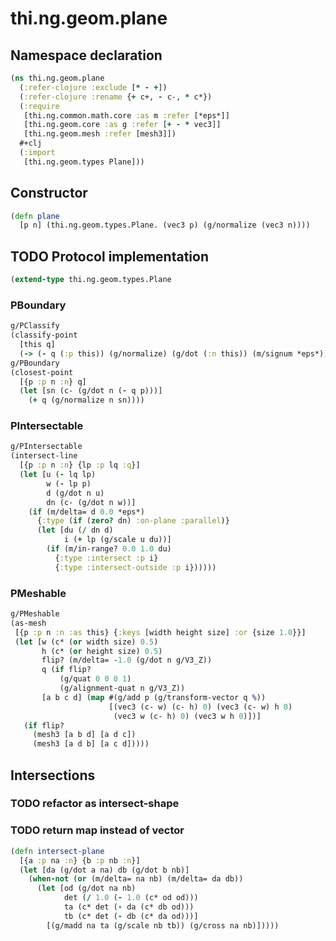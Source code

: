 #+SEQ_TODO:       TODO(t) INPROGRESS(i) WAITING(w@) | DONE(d) CANCELED(c@)
#+TAGS:           Write(w) Update(u) Fix(f) Check(c) noexport(n)
#+EXPORT_EXCLUDE_TAGS: noexport

* thi.ng.geom.plane
** Namespace declaration
#+BEGIN_SRC clojure :tangle babel/src-cljx/thi/ng/geom/plane.cljx :mkdirp yes :padline no
  (ns thi.ng.geom.plane
    (:refer-clojure :exclude [* - +])
    (:refer-clojure :rename {+ c+, - c-, * c*})
    (:require
     [thi.ng.common.math.core :as m :refer [*eps*]]
     [thi.ng.geom.core :as g :refer [+ - * vec3]]
     [thi.ng.geom.mesh :refer [mesh3]])
    ,#+clj
    (:import
     [thi.ng.geom.types Plane]))
#+END_SRC
** Constructor
#+BEGIN_SRC clojure :tangle babel/src-cljx/thi/ng/geom/plane.cljx
  (defn plane
    [p n] (thi.ng.geom.types.Plane. (vec3 p) (g/normalize (vec3 n))))
#+END_SRC
** TODO Protocol implementation
#+BEGIN_SRC clojure :tangle babel/src-cljx/thi/ng/geom/plane.cljx
  (extend-type thi.ng.geom.types.Plane
#+END_SRC
*** PBoundary
#+BEGIN_SRC clojure :tangle babel/src-cljx/thi/ng/geom/plane.cljx
  g/PClassify
  (classify-point
    [this q]
    (-> (- q (:p this)) (g/normalize) (g/dot (:n this)) (m/signum *eps*)))
  g/PBoundary
  (closest-point
    [{p :p n :n} q]
    (let [sn (c- (g/dot n (- q p)))]
      (+ q (g/normalize n sn))))
#+END_SRC
*** PIntersectable
#+BEGIN_SRC clojure :tangle babel/src-cljx/thi/ng/geom/plane.cljx
  g/PIntersectable
  (intersect-line
    [{p :p n :n} {lp :p lq :q}]
    (let [u (- lq lp)
          w (- lp p)
          d (g/dot n u)
          dn (c- (g/dot n w))]
      (if (m/delta= d 0.0 *eps*)
        {:type (if (zero? dn) :on-plane :parallel)}
        (let [du (/ dn d)
              i (+ lp (g/scale u du))]
          (if (m/in-range? 0.0 1.0 du)
            {:type :intersect :p i}
            {:type :intersect-outside :p i})))))
#+END_SRC
*** PMeshable
#+BEGIN_SRC clojure :tangle babel/src-cljx/thi/ng/geom/plane.cljx
  g/PMeshable
  (as-mesh
   [{p :p n :n :as this} {:keys [width height size] :or {size 1.0}}]
   (let [w (c* (or width size) 0.5)
         h (c* (or height size) 0.5)
         flip? (m/delta= -1.0 (g/dot n g/V3_Z))
         q (if flip?
             (g/quat 0 0 0 1)
             (g/alignment-quat n g/V3_Z))
         [a b c d] (map #(g/add p (g/transform-vector q %))
                        [(vec3 (c- w) (c- h) 0) (vec3 (c- w) h 0)
                         (vec3 w (c- h) 0) (vec3 w h 0)])]
     (if flip?
       (mesh3 [a b d] [a d c])
       (mesh3 [a d b] [a c d]))))
#+END_SRC
*** End implementation                                             :noexport:
#+BEGIN_SRC clojure :tangle babel/src-cljx/thi/ng/geom/plane.cljx
  )
#+END_SRC
** Intersections
*** TODO refactor as intersect-shape
*** TODO return map instead of vector
#+BEGIN_SRC clojure :tangle babel/src-cljx/thi/ng/geom/plane.cljx
  (defn intersect-plane
    [{a :p na :n} {b :p nb :n}]
    (let [da (g/dot a na) db (g/dot b nb)]
      (when-not (or (m/delta= na nb) (m/delta= da db))
        (let [od (g/dot na nb)
              det (/ 1.0 (- 1.0 (c* od od)))
              ta (c* det (- da (c* db od)))
              tb (c* det (- db (c* da od)))]
          [(g/madd na ta (g/scale nb tb)) (g/cross na nb)]))))
#+END_SRC
